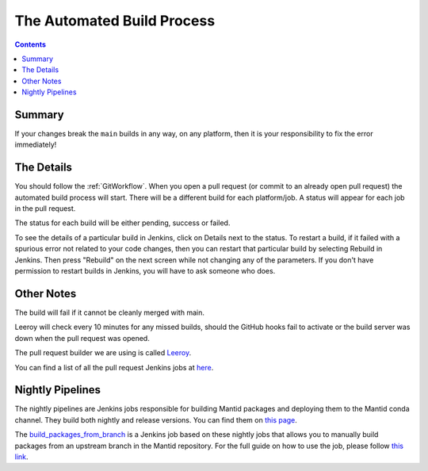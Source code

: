 ===========================
The Automated Build Process
===========================

.. contents:: Contents
   :local:

Summary
^^^^^^^

If your changes break the ``main`` builds in any way, on any platform,
then it is your responsibility to fix the error immediately!

The Details
^^^^^^^^^^^

You should follow the :ref:`GitWorkflow`. When you open a
pull request (or commit to an already open pull request) the automated
build process will start. There will be a different build for each
platform/job. A status will appear for each job in the pull request.

The status for each build will be either pending, success or failed.

.. image:: images/BuildStatuses.png

To see the details of a particular build in Jenkins, click on Details
next to the status. To restart a build, if it failed with a spurious
error not related to your code changes, then you can restart that
particular build by selecting Rebuild in Jenkins. Then press "Rebuild"
on the next screen while not changing any of the parameters. If
you don't have permission to restart builds in Jenkins, you will have
to ask someone who does.

.. image:: images/RestartBuild.png

Other Notes
^^^^^^^^^^^

The build will fail if it cannot be cleanly merged with main.

Leeroy will check every 10 minutes for any missed builds, should the
GitHub hooks fail to activate or the build server was down when the
pull request was opened.

The pull request builder we are using is called `Leeroy
<https://github.com/mantidproject/leeroy>`_.

You can find a list of all the pull request Jenkins jobs at `here
<http://builds.mantidproject.org/view/Pull%20Requests/>`_.

Nightly Pipelines
^^^^^^^^^^^^^^^^^

The nightly pipelines are Jenkins jobs responsible for building Mantid packages
and deploying them to the Mantid conda channel. They build both nightly and release versions.
You can find them on `this page <https://builds.mantidproject.org/view/Nightly%20Pipelines/>`_.

The `build_packages_from_branch <https://builds.mantidproject.org/view/Nightly%20Pipelines/>`_
is a Jenkins job based on these nightly jobs that allows you to manually build packages
from an upstream branch in the Mantid repository. For the full guide on how to use the
job, please follow `this link <https://developer.mantidproject.org/Packaging.html#build-packages-from-branch-using-jenkins>`_.
